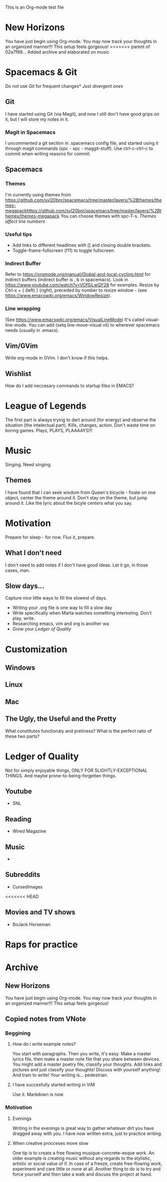 This is an Org-mode test file
* New Horizons
You have just begin using Org-mode. You may now track your thoughts in an
organized manner!!!  This setup feels gorgeous!
>>>>>>> parent of 02a7f89... Added archive and elaborated on music
* Spacemacs & Git
Do not use Git for frequent changes* /Just divergent ones/
** Git
I have started using Git (via Magit), and now I still don't have good grips on
it, but I will store my notes in it.
*** Magit in Spacemacs   
I uncommented a git section in .spacemacs config file, and started using it
through magit commands (spc - spc - maggit-stuff). Use ctrl-c-ctrl-c to commit
when writing reasons for commit.
** Spacemacs
*** Themes
I'm currently using themes from
https://github.com/syl20bnr/spacemacs/tree/master/layers/%2Bthemes/themes-megapackhttps://github.com/syl20bnr/spacemacs/tree/master/layers/%2Bthemes/themes-megapack
You can choose themes with spc-T-s.
/Themes affect line numbers/
*** Useful tips
- Add links to different headlines with [[ and closing double brackets.
- Toggle-frame-fullscreen (f11) to toggle fullscreen.
*** Indirect Buffer
Refer to https://orgmode.org/manual/Global-and-local-cycling.html for indirect buffers (indirect buffer is , b in spacemacs).
Look in https://www.youtube.com/watch?v=VOfSjLwQY28 for examples. Resize by Ctrl-x + { (left) } (right), preceded by number to resize window - (see https://www.emacswiki.org/emacs/WindowResize).
*** Line wrapping
(See https://www.emacswiki.org/emacs/VisualLineMode)
It's called visual-line-mode.
You can add (setq line-move-visual nil) to wherever spacemacs needs (usually in .emacs). 
** Vim/GVim
Write org-mode in GVim. I don't know if this helps.
** Wishlist
How do I add neccesary commands to startup files in EMACS?
* League of Legends
The first part is always trying to dart around (for energy) and observe the
situation (the intelectual part).
Kills, changes, action. Don't waste time on boring games. Plays, PLAYS, PLAAAAYS!!!
* Music 
Singing. Need singing.
** Themes
I have found that I can seek wisdom from Queen's bicycle - fixate on one object,
center the theme around it.  Don't stay on the theme, but jump around it. Like
the lyric about the bicyle centers what you say.
* Motivation
Prepare for sleep - for now. Flux it, prepare.
** What I don't need
I don't need to add notes if I don't have good ideas. Let it go, in those cases, man.
** Slow days...
Capture nice little ways to fill the slowest of days.
- Writing your .org file is one way to fill a slow day
- Write specifically when Marta watches something interesting. Don't play, write.
- Researching emacs, vim and org is another wa
- Grow your [[Ledger of Quality]]
* Customization
** Windows
** Linux
** Mac
** The Ugly, the Useful and the Pretty
What constitutes functionaly and pretiness? What is the perfect ratio of these two parts?
* Ledger of Quality
Not for simply enjoyable things, ONLY FOR SLIGHTLY-EXCEPTIONAL THINGS.
And maybe prone-to-being-forgetten things.
** Youtube
- SNL
** Reading
- Wired Magazine
** Music
- 
** Subreddits
- CursedImages
<<<<<<< HEAD
** Movies and TV shows
- BoJack Horseman
* Raps for practice
* Archive
** New Horizons
 You have just begin using Org-mode. You may now track your thoughts in an
 organized manner!!!  This setup feels gorgeous!
** Copied notes from VNote
*** Beggining
**** How do i write example notes?
 You start with paragraphs. Then you write, it's easy. Make a master lyrics file,
 then make a master note file that you share between devices. You might add a
 master poetry file, classify your thoughts.  Add links and pictures and just
 classify your thoughts! Discuss with yourself anything! And train to write! Your
 writing is... pedestrian.
**** I have succesfully started writing in ViM
 Use it. Markdown is now.
*** Motivation
**** Evenings
 Writing in the evenings is great way to gather whatever dirt you have dragged
 away with you. I have now written extra, just to practice writing.
**** When creative procceses move slow
 One tip is to create a free flowing musique-concrete-esque work. An older
 example is creating music without any regards to the stylistic, artistic or
 social value of if. In case of a freeze, create free-flowing work, experiment
 and care little or none at all.  Another thing to do is to try and force
 yourself and then take a walk and discuss the project at hand.

